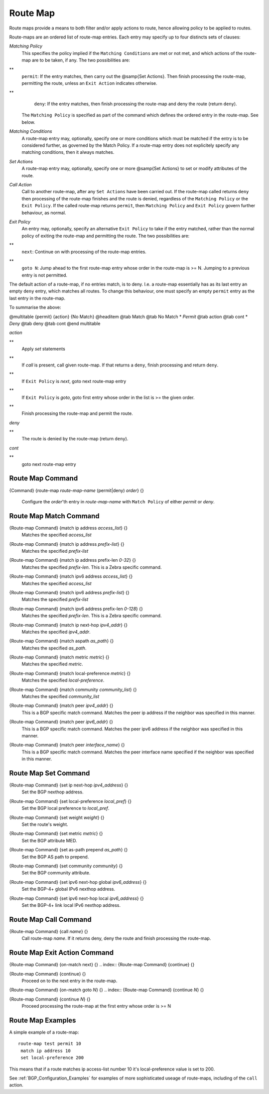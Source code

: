 .. _Route_Map:

*********
Route Map
*********

Route maps provide a means to both filter and/or apply actions to
route, hence allowing policy to be applied to routes.

Route-maps are an ordered list of route-map entries. Each entry may
specify up to four distincts sets of clauses:



*Matching Policy*
  This specifies the policy implied if the ``Matching Conditions`` are
  met or not met, and which actions of the route-map are to be taken, if
  any. The two possibilities are:


**
    ``permit``: If the entry matches, then carry out the @samp{Set
    Actions}. Then finish processing the route-map, permitting the route,
    unless an ``Exit Action`` indicates otherwise.


**
    ``deny``: If the entry matches, then finish processing the route-map and
    deny the route (return ``deny``).

  The ``Matching Policy`` is specified as part of the command which
  defines the ordered entry in the route-map. See below.


*Matching Conditions*
  A route-map entry may, optionally, specify one or more conditions which
  must be matched if the entry is to be considered further, as governed
  by the Match Policy. If a route-map entry does not explicitely specify
  any matching conditions, then it always matches.


*Set Actions*
  A route-map entry may, optionally, specify one or more @samp{Set
  Actions} to set or modify attributes of the route.


*Call Action*
  Call to another route-map, after any ``Set Actions`` have been
  carried out. If the route-map called returns ``deny`` then
  processing of the route-map finishes and the route is denied,
  regardless of the ``Matching Policy`` or the ``Exit Policy``. If
  the called route-map returns ``permit``, then ``Matching Policy``
  and ``Exit Policy`` govern further behaviour, as normal.


*Exit Policy*
  An entry may, optionally, specify an alternative ``Exit Policy`` to
  take if the entry matched, rather than the normal policy of exiting the
  route-map and permitting the route. The two possibilities are:


**
    ``next``: Continue on with processing of the route-map entries.


**
    ``goto N``: Jump ahead to the first route-map entry whose order in
    the route-map is >= N. Jumping to a previous entry is not permitted.

The default action of a route-map, if no entries match, is to deny.
I.e. a route-map essentially has as its last entry an empty ``deny``
entry, which matches all routes. To change this behaviour, one must
specify an empty ``permit`` entry as the last entry in the route-map.

To summarise the above:

@multitable {permit} {action} {No Match}
@headitem           @tab Match  @tab No Match
* *Permit* @tab action @tab cont
* *Deny*   @tab deny   @tab cont
@end multitable



*action*

**
    Apply *set* statements


**
    If *call* is present, call given route-map. If that returns a ``deny``, finish
    processing and return ``deny``.


**
    If ``Exit Policy`` is *next*, goto next route-map entry


**
    If ``Exit Policy`` is *goto*, goto first entry whose order in the list
    is >= the given order.


**
    Finish processing the route-map and permit the route.


*deny*

**
    The route is denied by the route-map (return ``deny``).


*cont*

**
    goto next route-map entry

.. _Route_Map_Command:

Route Map Command
=================

.. index:: {Command} {route-map `route-map-name` (permit|deny) `order`} {}

{Command} {route-map `route-map-name` (permit|deny) `order`} {}

  Configure the `order`'th entry in `route-map-name` with
  ``Match Policy`` of either *permit* or *deny*.


.. _Route_Map_Match_Command:

Route Map Match Command
=======================

.. index:: {Route-map Command} {match ip address `access_list`} {}

{Route-map Command} {match ip address `access_list`} {}
  Matches the specified `access_list`

.. index:: {Route-map Command} {match ip address `prefix-list`} {}

{Route-map Command} {match ip address `prefix-list`} {}
  Matches the specified `prefix-list`

.. index:: {Route-map Command} {match ip address prefix-len `0-32`} {}

{Route-map Command} {match ip address prefix-len `0-32`} {}
  Matches the specified `prefix-len`.  This is a Zebra specific command.

.. index:: {Route-map Command} {match ipv6 address `access_list`} {}

{Route-map Command} {match ipv6 address `access_list`} {}
  Matches the specified `access_list`

.. index:: {Route-map Command} {match ipv6 address `prefix-list`} {}

{Route-map Command} {match ipv6 address `prefix-list`} {}
  Matches the specified `prefix-list`

.. index:: {Route-map Command} {match ipv6 address prefix-len `0-128`} {}

{Route-map Command} {match ipv6 address prefix-len `0-128`} {}
  Matches the specified `prefix-len`.  This is a Zebra specific command.

.. index:: {Route-map Command} {match ip next-hop `ipv4_addr`} {}

{Route-map Command} {match ip next-hop `ipv4_addr`} {}
  Matches the specified `ipv4_addr`.

.. index:: {Route-map Command} {match aspath `as_path`} {}

{Route-map Command} {match aspath `as_path`} {}
  Matches the specified `as_path`.

.. index:: {Route-map Command} {match metric `metric`} {}

{Route-map Command} {match metric `metric`} {}
  Matches the specified `metric`.

.. index:: {Route-map Command} {match local-preference `metric`} {}

{Route-map Command} {match local-preference `metric`} {}
  Matches the specified `local-preference`.

.. index:: {Route-map Command} {match community `community_list`} {}

{Route-map Command} {match community `community_list`} {}
  Matches the specified  `community_list`

.. index:: {Route-map Command} {match peer `ipv4_addr`} {}

{Route-map Command} {match peer `ipv4_addr`} {}
  This is a BGP specific match command.  Matches the peer ip address
  if the neighbor was specified in this manner.

.. index:: {Route-map Command} {match peer `ipv6_addr`} {}

{Route-map Command} {match peer `ipv6_addr`} {}
  This is a BGP specific match command.  Matches the peer ipv6
  address if the neighbor was specified in this manner.

.. index:: {Route-map Command} {match peer `interface_name`} {}

{Route-map Command} {match peer `interface_name`} {}
  This is a BGP specific match command.  Matches the peer
  interface name specified if the neighbor was specified
  in this manner.

.. _Route_Map_Set_Command:

Route Map Set Command
=====================

.. index:: {Route-map Command} {set ip next-hop `ipv4_address`} {}

{Route-map Command} {set ip next-hop `ipv4_address`} {}
  Set the BGP nexthop address.

.. index:: {Route-map Command} {set local-preference `local_pref`} {}

{Route-map Command} {set local-preference `local_pref`} {}
  Set the BGP local preference to `local_pref`. 

.. index:: {Route-map Command} {set weight `weight`} {}

{Route-map Command} {set weight `weight`} {}
  Set the route's weight.

.. index:: {Route-map Command} {set metric `metric`} {}

{Route-map Command} {set metric `metric`} {}
  .. _routemap_set_metric:

  Set the BGP attribute MED.

.. index:: {Route-map Command} {set as-path prepend `as_path`} {}

{Route-map Command} {set as-path prepend `as_path`} {}
  Set the BGP AS path to prepend.

.. index:: {Route-map Command} {set community `community`} {}

{Route-map Command} {set community `community`} {}
  Set the BGP community attribute.

.. index:: {Route-map Command} {set ipv6 next-hop global `ipv6_address`} {}

{Route-map Command} {set ipv6 next-hop global `ipv6_address`} {}
  Set the BGP-4+ global IPv6 nexthop address.

.. index:: {Route-map Command} {set ipv6 next-hop local `ipv6_address`} {}

{Route-map Command} {set ipv6 next-hop local `ipv6_address`} {}
  Set the BGP-4+ link local IPv6 nexthop address.

.. _Route_Map_Call_Command:

Route Map Call Command
======================

.. index:: {Route-map Command} {call `name`} {}

{Route-map Command} {call `name`} {}
  Call route-map `name`. If it returns deny, deny the route and
  finish processing the route-map.

.. _Route_Map_Exit_Action_Command:

Route Map Exit Action Command
=============================

.. index:: {Route-map Command} {on-match next} {}

{Route-map Command} {on-match next} {}
.. index:: {Route-map Command} {continue} {}

{Route-map Command} {continue} {}
    Proceed on to the next entry in the route-map.

.. index:: {Route-map Command} {on-match goto `N`} {}

{Route-map Command} {on-match goto `N`} {}
.. index:: {Route-map Command} {continue `N`} {}

{Route-map Command} {continue `N`} {}
      Proceed processing the route-map at the first entry whose order is >= N

Route Map Examples
==================

A simple example of a route-map:

::

  route-map test permit 10
   match ip address 10
   set local-preference 200
  

This means that if a route matches ip access-list number 10 it's
local-preference value is set to 200.

See :ref:`BGP_Configuration_Examples` for examples of more sophisticated
useage of route-maps, including of the ``call`` action.

